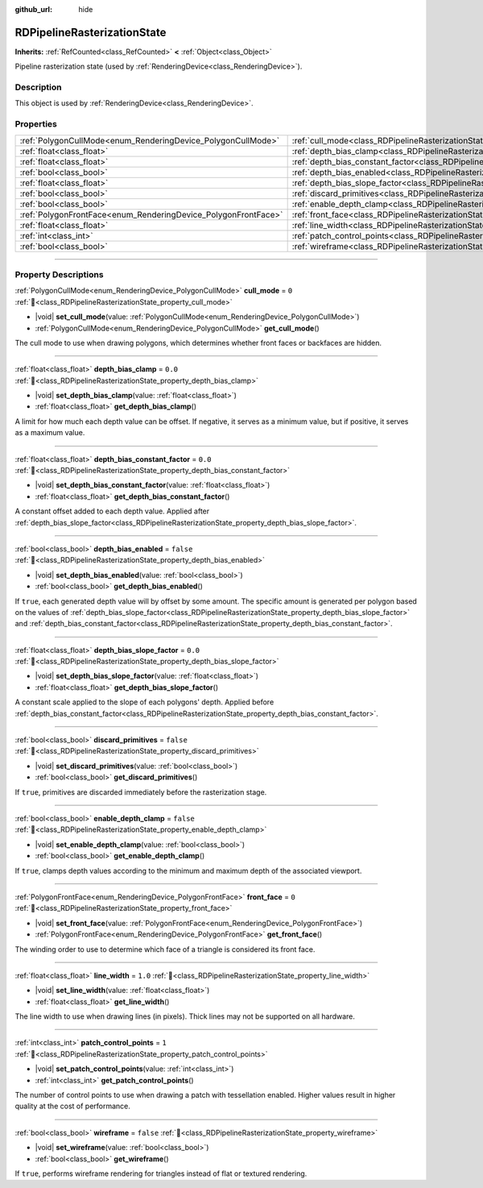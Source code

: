:github_url: hide

.. DO NOT EDIT THIS FILE!!!
.. Generated automatically from Godot engine sources.
.. Generator: https://github.com/godotengine/godot/tree/master/doc/tools/make_rst.py.
.. XML source: https://github.com/godotengine/godot/tree/master/doc/classes/RDPipelineRasterizationState.xml.

.. _class_RDPipelineRasterizationState:

RDPipelineRasterizationState
============================

**Inherits:** :ref:`RefCounted<class_RefCounted>` **<** :ref:`Object<class_Object>`

Pipeline rasterization state (used by :ref:`RenderingDevice<class_RenderingDevice>`).

.. rst-class:: classref-introduction-group

Description
-----------

This object is used by :ref:`RenderingDevice<class_RenderingDevice>`.

.. rst-class:: classref-reftable-group

Properties
----------

.. table::
   :widths: auto

   +----------------------------------------------------------------+-----------------------------------------------------------------------------------------------------------+-----------+
   | :ref:`PolygonCullMode<enum_RenderingDevice_PolygonCullMode>`   | :ref:`cull_mode<class_RDPipelineRasterizationState_property_cull_mode>`                                   | ``0``     |
   +----------------------------------------------------------------+-----------------------------------------------------------------------------------------------------------+-----------+
   | :ref:`float<class_float>`                                      | :ref:`depth_bias_clamp<class_RDPipelineRasterizationState_property_depth_bias_clamp>`                     | ``0.0``   |
   +----------------------------------------------------------------+-----------------------------------------------------------------------------------------------------------+-----------+
   | :ref:`float<class_float>`                                      | :ref:`depth_bias_constant_factor<class_RDPipelineRasterizationState_property_depth_bias_constant_factor>` | ``0.0``   |
   +----------------------------------------------------------------+-----------------------------------------------------------------------------------------------------------+-----------+
   | :ref:`bool<class_bool>`                                        | :ref:`depth_bias_enabled<class_RDPipelineRasterizationState_property_depth_bias_enabled>`                 | ``false`` |
   +----------------------------------------------------------------+-----------------------------------------------------------------------------------------------------------+-----------+
   | :ref:`float<class_float>`                                      | :ref:`depth_bias_slope_factor<class_RDPipelineRasterizationState_property_depth_bias_slope_factor>`       | ``0.0``   |
   +----------------------------------------------------------------+-----------------------------------------------------------------------------------------------------------+-----------+
   | :ref:`bool<class_bool>`                                        | :ref:`discard_primitives<class_RDPipelineRasterizationState_property_discard_primitives>`                 | ``false`` |
   +----------------------------------------------------------------+-----------------------------------------------------------------------------------------------------------+-----------+
   | :ref:`bool<class_bool>`                                        | :ref:`enable_depth_clamp<class_RDPipelineRasterizationState_property_enable_depth_clamp>`                 | ``false`` |
   +----------------------------------------------------------------+-----------------------------------------------------------------------------------------------------------+-----------+
   | :ref:`PolygonFrontFace<enum_RenderingDevice_PolygonFrontFace>` | :ref:`front_face<class_RDPipelineRasterizationState_property_front_face>`                                 | ``0``     |
   +----------------------------------------------------------------+-----------------------------------------------------------------------------------------------------------+-----------+
   | :ref:`float<class_float>`                                      | :ref:`line_width<class_RDPipelineRasterizationState_property_line_width>`                                 | ``1.0``   |
   +----------------------------------------------------------------+-----------------------------------------------------------------------------------------------------------+-----------+
   | :ref:`int<class_int>`                                          | :ref:`patch_control_points<class_RDPipelineRasterizationState_property_patch_control_points>`             | ``1``     |
   +----------------------------------------------------------------+-----------------------------------------------------------------------------------------------------------+-----------+
   | :ref:`bool<class_bool>`                                        | :ref:`wireframe<class_RDPipelineRasterizationState_property_wireframe>`                                   | ``false`` |
   +----------------------------------------------------------------+-----------------------------------------------------------------------------------------------------------+-----------+

.. rst-class:: classref-section-separator

----

.. rst-class:: classref-descriptions-group

Property Descriptions
---------------------

.. _class_RDPipelineRasterizationState_property_cull_mode:

.. rst-class:: classref-property

:ref:`PolygonCullMode<enum_RenderingDevice_PolygonCullMode>` **cull_mode** = ``0`` :ref:`🔗<class_RDPipelineRasterizationState_property_cull_mode>`

.. rst-class:: classref-property-setget

- |void| **set_cull_mode**\ (\ value\: :ref:`PolygonCullMode<enum_RenderingDevice_PolygonCullMode>`\ )
- :ref:`PolygonCullMode<enum_RenderingDevice_PolygonCullMode>` **get_cull_mode**\ (\ )

The cull mode to use when drawing polygons, which determines whether front faces or backfaces are hidden.

.. rst-class:: classref-item-separator

----

.. _class_RDPipelineRasterizationState_property_depth_bias_clamp:

.. rst-class:: classref-property

:ref:`float<class_float>` **depth_bias_clamp** = ``0.0`` :ref:`🔗<class_RDPipelineRasterizationState_property_depth_bias_clamp>`

.. rst-class:: classref-property-setget

- |void| **set_depth_bias_clamp**\ (\ value\: :ref:`float<class_float>`\ )
- :ref:`float<class_float>` **get_depth_bias_clamp**\ (\ )

A limit for how much each depth value can be offset. If negative, it serves as a minimum value, but if positive, it serves as a maximum value.

.. rst-class:: classref-item-separator

----

.. _class_RDPipelineRasterizationState_property_depth_bias_constant_factor:

.. rst-class:: classref-property

:ref:`float<class_float>` **depth_bias_constant_factor** = ``0.0`` :ref:`🔗<class_RDPipelineRasterizationState_property_depth_bias_constant_factor>`

.. rst-class:: classref-property-setget

- |void| **set_depth_bias_constant_factor**\ (\ value\: :ref:`float<class_float>`\ )
- :ref:`float<class_float>` **get_depth_bias_constant_factor**\ (\ )

A constant offset added to each depth value. Applied after :ref:`depth_bias_slope_factor<class_RDPipelineRasterizationState_property_depth_bias_slope_factor>`.

.. rst-class:: classref-item-separator

----

.. _class_RDPipelineRasterizationState_property_depth_bias_enabled:

.. rst-class:: classref-property

:ref:`bool<class_bool>` **depth_bias_enabled** = ``false`` :ref:`🔗<class_RDPipelineRasterizationState_property_depth_bias_enabled>`

.. rst-class:: classref-property-setget

- |void| **set_depth_bias_enabled**\ (\ value\: :ref:`bool<class_bool>`\ )
- :ref:`bool<class_bool>` **get_depth_bias_enabled**\ (\ )

If ``true``, each generated depth value will by offset by some amount. The specific amount is generated per polygon based on the values of :ref:`depth_bias_slope_factor<class_RDPipelineRasterizationState_property_depth_bias_slope_factor>` and :ref:`depth_bias_constant_factor<class_RDPipelineRasterizationState_property_depth_bias_constant_factor>`.

.. rst-class:: classref-item-separator

----

.. _class_RDPipelineRasterizationState_property_depth_bias_slope_factor:

.. rst-class:: classref-property

:ref:`float<class_float>` **depth_bias_slope_factor** = ``0.0`` :ref:`🔗<class_RDPipelineRasterizationState_property_depth_bias_slope_factor>`

.. rst-class:: classref-property-setget

- |void| **set_depth_bias_slope_factor**\ (\ value\: :ref:`float<class_float>`\ )
- :ref:`float<class_float>` **get_depth_bias_slope_factor**\ (\ )

A constant scale applied to the slope of each polygons' depth. Applied before :ref:`depth_bias_constant_factor<class_RDPipelineRasterizationState_property_depth_bias_constant_factor>`.

.. rst-class:: classref-item-separator

----

.. _class_RDPipelineRasterizationState_property_discard_primitives:

.. rst-class:: classref-property

:ref:`bool<class_bool>` **discard_primitives** = ``false`` :ref:`🔗<class_RDPipelineRasterizationState_property_discard_primitives>`

.. rst-class:: classref-property-setget

- |void| **set_discard_primitives**\ (\ value\: :ref:`bool<class_bool>`\ )
- :ref:`bool<class_bool>` **get_discard_primitives**\ (\ )

If ``true``, primitives are discarded immediately before the rasterization stage.

.. rst-class:: classref-item-separator

----

.. _class_RDPipelineRasterizationState_property_enable_depth_clamp:

.. rst-class:: classref-property

:ref:`bool<class_bool>` **enable_depth_clamp** = ``false`` :ref:`🔗<class_RDPipelineRasterizationState_property_enable_depth_clamp>`

.. rst-class:: classref-property-setget

- |void| **set_enable_depth_clamp**\ (\ value\: :ref:`bool<class_bool>`\ )
- :ref:`bool<class_bool>` **get_enable_depth_clamp**\ (\ )

If ``true``, clamps depth values according to the minimum and maximum depth of the associated viewport.

.. rst-class:: classref-item-separator

----

.. _class_RDPipelineRasterizationState_property_front_face:

.. rst-class:: classref-property

:ref:`PolygonFrontFace<enum_RenderingDevice_PolygonFrontFace>` **front_face** = ``0`` :ref:`🔗<class_RDPipelineRasterizationState_property_front_face>`

.. rst-class:: classref-property-setget

- |void| **set_front_face**\ (\ value\: :ref:`PolygonFrontFace<enum_RenderingDevice_PolygonFrontFace>`\ )
- :ref:`PolygonFrontFace<enum_RenderingDevice_PolygonFrontFace>` **get_front_face**\ (\ )

The winding order to use to determine which face of a triangle is considered its front face.

.. rst-class:: classref-item-separator

----

.. _class_RDPipelineRasterizationState_property_line_width:

.. rst-class:: classref-property

:ref:`float<class_float>` **line_width** = ``1.0`` :ref:`🔗<class_RDPipelineRasterizationState_property_line_width>`

.. rst-class:: classref-property-setget

- |void| **set_line_width**\ (\ value\: :ref:`float<class_float>`\ )
- :ref:`float<class_float>` **get_line_width**\ (\ )

The line width to use when drawing lines (in pixels). Thick lines may not be supported on all hardware.

.. rst-class:: classref-item-separator

----

.. _class_RDPipelineRasterizationState_property_patch_control_points:

.. rst-class:: classref-property

:ref:`int<class_int>` **patch_control_points** = ``1`` :ref:`🔗<class_RDPipelineRasterizationState_property_patch_control_points>`

.. rst-class:: classref-property-setget

- |void| **set_patch_control_points**\ (\ value\: :ref:`int<class_int>`\ )
- :ref:`int<class_int>` **get_patch_control_points**\ (\ )

The number of control points to use when drawing a patch with tessellation enabled. Higher values result in higher quality at the cost of performance.

.. rst-class:: classref-item-separator

----

.. _class_RDPipelineRasterizationState_property_wireframe:

.. rst-class:: classref-property

:ref:`bool<class_bool>` **wireframe** = ``false`` :ref:`🔗<class_RDPipelineRasterizationState_property_wireframe>`

.. rst-class:: classref-property-setget

- |void| **set_wireframe**\ (\ value\: :ref:`bool<class_bool>`\ )
- :ref:`bool<class_bool>` **get_wireframe**\ (\ )

If ``true``, performs wireframe rendering for triangles instead of flat or textured rendering.

.. |virtual| replace:: :abbr:`virtual (This method should typically be overridden by the user to have any effect.)`
.. |required| replace:: :abbr:`required (This method is required to be overridden when extending its base class.)`
.. |const| replace:: :abbr:`const (This method has no side effects. It doesn't modify any of the instance's member variables.)`
.. |vararg| replace:: :abbr:`vararg (This method accepts any number of arguments after the ones described here.)`
.. |constructor| replace:: :abbr:`constructor (This method is used to construct a type.)`
.. |static| replace:: :abbr:`static (This method doesn't need an instance to be called, so it can be called directly using the class name.)`
.. |operator| replace:: :abbr:`operator (This method describes a valid operator to use with this type as left-hand operand.)`
.. |bitfield| replace:: :abbr:`BitField (This value is an integer composed as a bitmask of the following flags.)`
.. |void| replace:: :abbr:`void (No return value.)`

